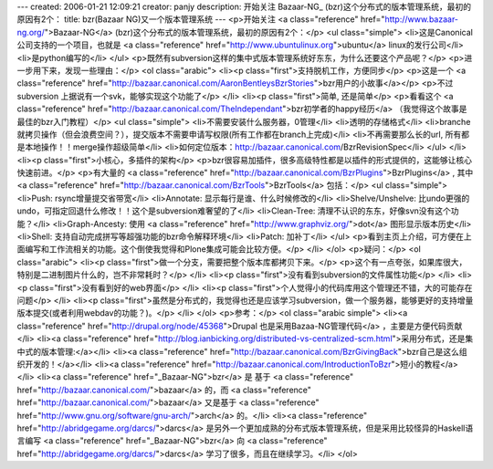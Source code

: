 ---
created: 2006-01-21 12:09:21
creator: panjy
description: 开始关注 Bazaar-NG_ (bzr)这个分布式的版本管理系统，最初的原因有2个：
title: bzr(Bazaar NG)又一个版本管理系统
---
<p>开始关注 <a class="reference" href="http://www.bazaar-ng.org/">Bazaar-NG</a> (bzr)这个分布式的版本管理系统，最初的原因有2个：</p>
<ul class="simple">
<li>这是Canonical公司支持的一个项目，也就是 <a class="reference" href="http://www.ubuntulinux.org">ubuntu</a> linux的发行公司</li>
<li>是python编写的</li>
</ul>
<p>既然有subversion这样的集中式版本管理系统好东东，为什么还要这个产品呢？</p>
<p>进一步用下来，发现一些理由：</p>
<ol class="arabic">
<li><p class="first">支持脱机工作，方便同步</p>
<p>这是一个 <a class="reference" href="http://bazaar.canonical.com/AaronBentleysBzrStories">bzr用户的小故事</a></p>
<p>不过 subversion 上据说有一个svk，能够实现这个功能了</p>
</li>
<li><p class="first">简单, 还是简单</p>
<p>看看这个 <a class="reference" href="http://bazaar.canonical.com/TheIndependant">bzr初学者的happy经历</a> （我觉得这个故事是最佳的bzr入门教程）</p>
<ul class="simple">
<li>不需要安装什么服务器，0管理</li>
<li>透明的存储格式</li>
<li>branche就拷贝操作（但会浪费空间？），提交版本不需要申请写权限(所有工作都在branch上完成)</li>
<li>不再需要那么长的url, 所有都是本地操作！！merge操作超级简单</li>
<li>如何定位版本：http://bazaar.canonical.com/BzrRevisionSpec</li>
</ul>
</li>
<li><p class="first">小核心，多插件的架构</p>
<p>bzr很容易加插件，很多高级特性都是以插件的形式提供的，这能够让核心快速前进。</p>
<p>有大量的 <a class="reference" href="http://bazaar.canonical.com/BzrPlugins">BzrPlugins</a> , 其中 <a class="reference" href="http://bazaar.canonical.com/BzrTools">BzrTools</a> 包括：</p>
<ul class="simple">
<li>Push: rsync增量提交省带宽</li>
<li>Annotate: 显示每行是谁、什么时候修改的</li>
<li>Shelve/Unshelve: 比undo更强的undo，可指定回退什么修改！！这个是subversion难奢望的了</li>
<li>Clean-Tree: 清理不认识的东东，好像svn没有这个功能？</li>
<li>Graph-Ancesty: 使用 <a class="reference" href="http://www.graphviz.org/">dot</a> 图形显示版本历史</li>
<li>Shell: 支持自动完成拼写等超强功能的bzr命令解释环境</li>
<li>Patch: 加补丁</li>
</ul>
<p>看到主页上介绍，可方便在上面编写和工作流相关的功能。这个倒使我觉得和Plone集成可能会比较方便。</p>
</li>
</ol>
<p>疑问：</p>
<ol class="arabic">
<li><p class="first">做一个分支，需要把整个版本库都拷贝下来。</p>
<p>这个有一点夸张，如果库很大，特别是二进制图片什么的，岂不非常耗时？</p>
</li>
<li><p class="first">没有看到subversion的文件属性功能</p>
</li>
<li><p class="first">没有看到好的web界面</p>
</li>
<li><p class="first">个人觉得小的代码库用这个管理还不错，大的可能存在问题</p>
</li>
<li><p class="first">虽然是分布式的，我觉得也还是应该学习subversion，做一个服务器，能够更好的支持增量版本提交(或者利用webdav的功能？)。</p>
</li>
</ol>
<p>参考：</p>
<ol class="arabic simple">
<li><a class="reference" href="http://drupal.org/node/45368">Drupal 也是采用Bazaa-NG管理代码</a> ，主要是方便代码贡献</li>
<li><a class="reference" href="http://blog.ianbicking.org/distributed-vs-centralized-scm.html">采用分布式，还是集中式的版本管理:</a></li>
<li><a class="reference" href="http://bazaar.canonical.com/BzrGivingBack">bzr自己是这么组织开发的！</a></li>
<li><a class="reference" href="http://bazaar.canonical.com/IntroductionToBzr">短小的教程</a></li>
<li><a class="reference" href="_Bazaar-NG">bzr</a> 是 基于 <a class="reference" href="http://bazaar.canonical.com/">bazaar</a> 的，而 <a class="reference" href="http://bazaar.canonical.com/">bazaar</a> 又是基于 <a class="reference" href="http://www.gnu.org/software/gnu-arch/">arch</a> 的。</li>
<li><a class="reference" href="http://abridgegame.org/darcs/">darcs</a> 是另外一个更加成熟的分布式版本管理系统，但是采用比较怪异的Haskell语言编写 <a class="reference" href="_Bazaar-NG">bzr</a> 向 <a class="reference" href="http://abridgegame.org/darcs/">darcs</a> 学习了很多，而且在继续学习。</li>
</ol>
